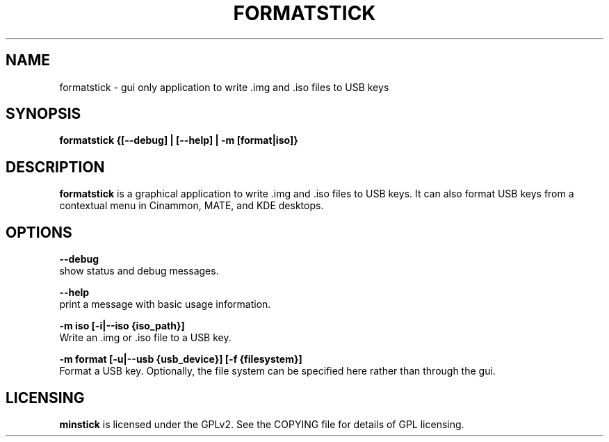 .TH FORMATSTICK "1" "April 2009" "formatstick " "User Commands"

.SH NAME
formatstick \- gui only application to write .img and .iso files to USB keys

.SH SYNOPSIS
.B formatstick {[--debug] | [--help] | -m [format|iso]}


.SH DESCRIPTION
.B formatstick
is a graphical application to write .img and .iso files to USB keys. It can also format USB keys from a contextual menu in Cinammon, MATE, and KDE desktops.

.SH OPTIONS
.B --debug
        show status and debug messages.

.B --help
        print a message with basic usage information.

.B -m iso [-i|--iso {iso_path}]
        Write an .img or .iso file to a USB key.

.B -m format [-u|--usb {usb_device}] [-f {filesystem}]
        Format a USB key. Optionally, the file system can be specified here rather than through the gui.

.SH LICENSING
.B minstick
is licensed under the GPLv2. See the COPYING file for details of GPL licensing.
